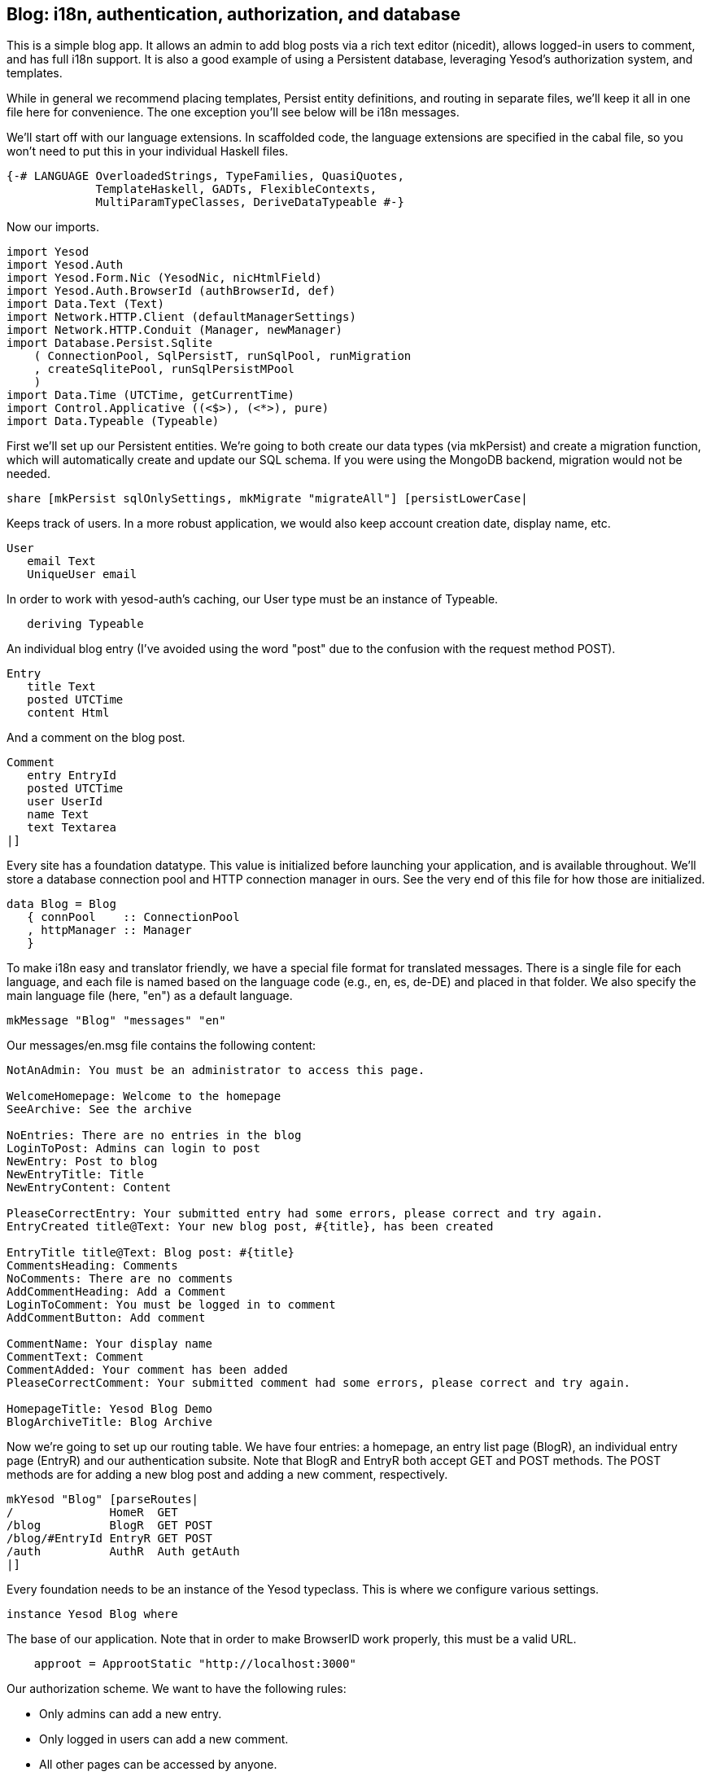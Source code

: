 == Blog: i18n, authentication, authorization, and database

This is a simple blog app. It allows an admin to add blog posts via a rich text
editor (nicedit), allows logged-in users to comment, and has full i18n support.
It is also a good example of using a Persistent database, leveraging Yesod's
authorization system, and templates.

While in general we recommend placing templates, Persist entity definitions,
and routing in separate files, we'll keep it all in one file here for
convenience. The one exception you'll see below will be i18n messages.

We'll start off with our language extensions. In scaffolded code, the language
extensions are specified in the cabal file, so you won't need to put this in
your individual Haskell files.

[source, haskell]
----
{-# LANGUAGE OverloadedStrings, TypeFamilies, QuasiQuotes,
             TemplateHaskell, GADTs, FlexibleContexts,
             MultiParamTypeClasses, DeriveDataTypeable #-}
----

Now our imports.

[source, haskell]
----
import Yesod
import Yesod.Auth
import Yesod.Form.Nic (YesodNic, nicHtmlField)
import Yesod.Auth.BrowserId (authBrowserId, def)
import Data.Text (Text)
import Network.HTTP.Client (defaultManagerSettings)
import Network.HTTP.Conduit (Manager, newManager)
import Database.Persist.Sqlite
    ( ConnectionPool, SqlPersistT, runSqlPool, runMigration
    , createSqlitePool, runSqlPersistMPool
    )
import Data.Time (UTCTime, getCurrentTime)
import Control.Applicative ((<$>), (<*>), pure)
import Data.Typeable (Typeable)
----

First we'll set up our Persistent entities. We're going to both create our data
types (via mkPersist) and create a migration function, which will automatically
create and update our SQL schema. If you were using the MongoDB backend,
migration would not be needed.

[source, haskell]
----
share [mkPersist sqlOnlySettings, mkMigrate "migrateAll"] [persistLowerCase|
----

Keeps track of users. In a more robust application, we would also keep account
creation date, display name, etc.

[source, haskell]
----
User
   email Text
   UniqueUser email
----

In order to work with yesod-auth's caching, our +User+ type must be an instance
of +Typeable+.

[source, haskell]
----
   deriving Typeable
----

An individual blog entry (I've avoided using the word "post" due to the
confusion with the request method POST).

[source, haskell]
----
Entry
   title Text
   posted UTCTime
   content Html
----

And a comment on the blog post.

[source, haskell]
----
Comment
   entry EntryId
   posted UTCTime
   user UserId
   name Text
   text Textarea
|]
----

Every site has a foundation datatype. This value is initialized before
launching your application, and is available throughout. We'll store a database
connection pool and HTTP connection manager in ours. See the very end of this
file for how those are initialized.

[source, haskell]
----
data Blog = Blog
   { connPool    :: ConnectionPool
   , httpManager :: Manager
   }
----

To make i18n easy and translator friendly, we have a special file format for
translated messages. There is a single file for each language, and each file is
named based on the language code (e.g., en, es, de-DE) and placed in that
folder. We also specify the main language file (here, "en") as a default
language.

[source, haskell]
----
mkMessage "Blog" "messages" "en"
----

Our +messages/en.msg+ file contains the following content:

[source, messages]
----
NotAnAdmin: You must be an administrator to access this page.

WelcomeHomepage: Welcome to the homepage
SeeArchive: See the archive

NoEntries: There are no entries in the blog
LoginToPost: Admins can login to post
NewEntry: Post to blog
NewEntryTitle: Title
NewEntryContent: Content

PleaseCorrectEntry: Your submitted entry had some errors, please correct and try again.
EntryCreated title@Text: Your new blog post, #{title}, has been created

EntryTitle title@Text: Blog post: #{title}
CommentsHeading: Comments
NoComments: There are no comments
AddCommentHeading: Add a Comment
LoginToComment: You must be logged in to comment
AddCommentButton: Add comment

CommentName: Your display name
CommentText: Comment
CommentAdded: Your comment has been added
PleaseCorrectComment: Your submitted comment had some errors, please correct and try again.

HomepageTitle: Yesod Blog Demo
BlogArchiveTitle: Blog Archive
----

Now we're going to set up our routing table. We have four entries: a homepage,
an entry list page (+BlogR+), an individual entry page (+EntryR+) and our
authentication subsite. Note that +BlogR+ and +EntryR+ both accept GET and POST
methods. The POST methods are for adding a new blog post and adding a new
comment, respectively.

[source, haskell]
----
mkYesod "Blog" [parseRoutes|
/              HomeR  GET
/blog          BlogR  GET POST
/blog/#EntryId EntryR GET POST
/auth          AuthR  Auth getAuth
|]
----

Every foundation needs to be an instance of the Yesod typeclass. This is where
we configure various settings.

[source, haskell]
----
instance Yesod Blog where
----

The base of our application. Note that in order to make BrowserID work
properly, this must be a valid URL.

[source, haskell]
----
    approot = ApprootStatic "http://localhost:3000"
----

Our authorization scheme. We want to have the following rules:

* Only admins can add a new entry.
* Only logged in users can add a new comment.
* All other pages can be accessed by anyone.

We set up our routes in a RESTful way, where the actions that could make
changes are always using a +POST+ method. As a result, we can simply check for
whether or not a request is a write request, given by the +True+ in the second
field.

First, we'll authorize requests to add a new entry.

[source, haskell]
----
    isAuthorized BlogR True = do
        mauth <- maybeAuth
        case mauth of
            Nothing -> return AuthenticationRequired
            Just (Entity _ user)
                | isAdmin user -> return Authorized
                | otherwise    -> unauthorizedI MsgNotAnAdmin
----

Now we'll authorize requests to add a new comment.

[source, haskell]
----
    isAuthorized (EntryR _) True = do
        mauth <- maybeAuth
        case mauth of
            Nothing -> return AuthenticationRequired
            Just _  -> return Authorized
----

And for all other requests, the result is always authorized.

[source, haskell]
----
    isAuthorized _ _ = return Authorized
----

Where a user should be redirected to if they get an AuthenticationRequired.

[source, haskell]
----
    authRoute _ = Just (AuthR LoginR)
----

This is where we define our site look-and-feel. The function is given the
content for the individual page, and wraps it up with a standard template.

[source, haskell]
----
    defaultLayout inside = do
----

Yesod encourages the get-following-post pattern, where after a POST, the user
is redirected to another page. In order to allow the POST page to give the user
some kind of feedback, we have the +getMessage+ and +setMessage+ functions. It's a
good idea to always check for pending messages in your defaultLayout function.

[source, haskell]
----
        mmsg <- getMessage
----

We use widgets to compose together HTML, CSS and Javascript. At the end of the
day, we need to unwrap all of that into simple HTML. That's what the
+widgetToPageContent+ function is for. We're going to give it a widget consisting
of the content we received from the individual page (inside), plus a standard
CSS for all pages. We'll use the Lucius template language to create the latter.

[source, haskell]
----
        pc <- widgetToPageContent $ do
            toWidget [lucius|
body {
    width: 760px;
    margin: 1em auto;
    font-family: sans-serif;
}
textarea {
    width: 400px;
    height: 200px;
}
#message {
  color: #900;
}
|]
            inside
----

And finally we'll use a new Hamlet template to wrap up the individual
components (title, head data and body data) into the final output.

[source, haskell]
----
        giveUrlRenderer [hamlet|
$doctype 5
<html>
    <head>
        <title>#{pageTitle pc}
        ^{pageHead pc}
    <body>
        $maybe msg <- mmsg
            <div #message>#{msg}
        ^{pageBody pc}
|]
----

This is a simple function to check if a user is the admin. In a real
application, we would likely store the admin bit in the database itself, or
check with some external system. For now, I've just hard-coded my own email
address.

[source, haskell]
----
isAdmin :: User -> Bool
isAdmin user = userEmail user == "michael@snoyman.com"
----

In order to access the database, we need to create a YesodPersist instance,
which says which backend we're using and how to run an action.

[source, haskell]
----
instance YesodPersist Blog where
   type YesodPersistBackend Blog = SqlPersistT
   runDB f = do 
       master <- getYesod
       let pool = connPool master
       runSqlPool f pool
----

This is a convenience synonym. It is defined automatically for you in the
scaffolding.

[source, haskell]
----
type Form x = Html -> MForm Handler (FormResult x, Widget)
----

In order to use yesod-form and yesod-auth, we need an instance of RenderMessage
for FormMessage. This allows us to control the i18n of individual form
messages.

[source, haskell]
----
instance RenderMessage Blog FormMessage where
    renderMessage _ _ = defaultFormMessage
----

In order to use the built-in nic HTML editor, we need this instance. We just
take the default values, which use a CDN-hosted version of Nic.

[source, haskell]
----
instance YesodNic Blog
----

In order to use yesod-auth, we need a YesodAuth instance.

[source, haskell]
----
instance YesodAuth Blog where
    type AuthId Blog = UserId
    loginDest _ = HomeR
    logoutDest _ = HomeR
    authHttpManager = httpManager
----

We'll use link:https://browserid.org/[BrowserID] (a.k.a. Mozilla Persona),
which is a third-party system using email addresses as your identifier. This
makes it easy to switch to other systems in the future, locally authenticated
email addresses (also included with yesod-auth).

[source, haskell]
----
    authPlugins _ = [authBrowserId def]
----

This function takes someone's login credentials (i.e., his/her email address)
and gives back a UserId.

[source, haskell]
----
    getAuthId creds = do
        let email = credsIdent creds
            user = User email
        res <- runDB $ insertBy user
        return $ Just $ either entityKey id res
----

Homepage handler. The one important detail here is our usage of +setTitleI+,
which allows us to use i18n messages for the title. We also use this message
with a +_{Msg...}+ interpolation in Hamlet.

[source, haskell]
----
getHomeR :: Handler Html
getHomeR = defaultLayout $ do
    setTitleI MsgHomepageTitle
    [whamlet|
<p>_{MsgWelcomeHomepage}
<p>
   <a href=@{BlogR}>_{MsgSeeArchive}
|]
----

Define a form for adding new entries. We want the user to provide the title and
content, and then fill in the post date automatically via +getCurrentTime+.

Note that slightly strange +lift (liftIO getCurrentTime)+ manner of running an
+IO+ action. The reason is that applicative forms are not monads, and therefore
cannot be instances of +MonadIO+. Instead, we use +lift+ to run the action in
the underlying +Handler+ monad, and +liftIO+ to convert the +IO+ action into a
+Handler+ action.

[source, haskell]
----
entryForm :: Form Entry
entryForm = renderDivs $ Entry
    <$> areq textField (fieldSettingsLabel MsgNewEntryTitle) Nothing
    <*> lift (liftIO getCurrentTime)
    <*> areq nicHtmlField (fieldSettingsLabel MsgNewEntryContent) Nothing
----

Get the list of all blog entries, and present an admin with a form to create a
new entry.

[source, haskell]
----
getBlogR :: Handler Html
getBlogR = do
    muser <- maybeAuth
    entries <- runDB $ selectList [] [Desc EntryPosted]
    (entryWidget, enctype) <- generateFormPost entryForm
    defaultLayout $ do
        setTitleI MsgBlogArchiveTitle
        [whamlet|
$if null entries
    <p>_{MsgNoEntries}
$else
    <ul>
        $forall Entity entryId entry <- entries
            <li>
                <a href=@{EntryR entryId}>#{entryTitle entry}
----

We have three possibilities: the user is logged in as an admin, the user is
logged in and is not an admin, and the user is not logged in. In the first
case, we should display the entry form. In the second, we'll do nothing. In the
third, we'll provide a login link.

[source, haskell]
----
$maybe Entity _ user <- muser
    $if isAdmin user
        <form method=post enctype=#{enctype}>
            ^{entryWidget}
            <div>
                <input type=submit value=_{MsgNewEntry}>
$nothing
    <p>
        <a href=@{AuthR LoginR}>_{MsgLoginToPost}
|]
----

Process an incoming entry addition. We don't do any permissions checking, since
+isAuthorized+ handles it for us. If the form submission was valid, we add the
entry to the database and redirect to the new entry. Otherwise, we ask the user
to try again.

[source, haskell]
----
postBlogR :: Handler Html
postBlogR = do
    ((res, entryWidget), enctype) <- runFormPost entryForm
    case res of
        FormSuccess entry -> do
            entryId <- runDB $ insert entry
            setMessageI $ MsgEntryCreated $ entryTitle entry
            redirect $ EntryR entryId
        _ -> defaultLayout $ do
            setTitleI MsgPleaseCorrectEntry
            [whamlet|
<form method=post enctype=#{enctype}>
    ^{entryWidget}
    <div>
        <input type=submit value=_{MsgNewEntry}>
|]
----

A form for comments, very similar to our +entryForm+ above. It takes the
+EntryId+ of the entry the comment is attached to. By using pure, we embed
this value in the resulting Comment output, without having it appear in the
generated HTML.

[source, haskell]
----
commentForm :: EntryId -> Form Comment
commentForm entryId = renderDivs $ Comment
    <$> pure entryId
    <*> lift (liftIO getCurrentTime)
    <*> lift requireAuthId
    <*> areq textField (fieldSettingsLabel MsgCommentName) Nothing
    <*> areq textareaField (fieldSettingsLabel MsgCommentText) Nothing
----

Show an individual entry, comments, and an add comment form if the user is
logged in.

[source, haskell]
----
getEntryR :: EntryId -> Handler Html
getEntryR entryId = do
    (entry, comments) <- runDB $ do
        entry <- get404 entryId
        comments <- selectList [] [Asc CommentPosted]
        return (entry, map entityVal comments)
    muser <- maybeAuth
    (commentWidget, enctype) <-
        generateFormPost (commentForm entryId)
    defaultLayout $ do
        setTitleI $ MsgEntryTitle $ entryTitle entry
        [whamlet|
<h1>#{entryTitle entry}
<article>#{entryContent entry}
    <section .comments>
        <h1>_{MsgCommentsHeading}
        $if null comments
            <p>_{MsgNoComments}
        $else
            $forall Comment _entry posted _user name text <- comments
                <div .comment>
                    <span .by>#{name}
                    <span .at>#{show posted}
                    <div .content>#{text}
        <section>
            <h1>_{MsgAddCommentHeading}
            $maybe _ <- muser
                <form method=post enctype=#{enctype}>
                    ^{commentWidget}
                    <div>
                        <input type=submit value=_{MsgAddCommentButton}>
            $nothing
                <p>
                    <a href=@{AuthR LoginR}>_{MsgLoginToComment}
|]
----

Receive an incoming comment submission.

[source, haskell]
----
postEntryR :: EntryId -> Handler Html
postEntryR entryId = do
    ((res, commentWidget), enctype) <-
        runFormPost (commentForm entryId)
    case res of
        FormSuccess comment -> do
            _ <- runDB $ insert comment
            setMessageI MsgCommentAdded
            redirect $ EntryR entryId
        _ -> defaultLayout $ do
            setTitleI MsgPleaseCorrectComment
            [whamlet|
<form method=post enctype=#{enctype}>
    ^{commentWidget}
    <div>
        <input type=submit value=_{MsgAddCommentButton}>
|]
----

Finally our main function.

[source, haskell]
----
main :: IO ()
main = do
    pool <- createSqlitePool "blog.db3" 10 -- create a new pool
    -- perform any necessary migration
    runSqlPersistMPool (runMigration migrateAll) pool
    manager <- newManager defaultManagerSettings -- create a new HTTP manager
    warp 3000 $ Blog pool manager -- start our server
----
